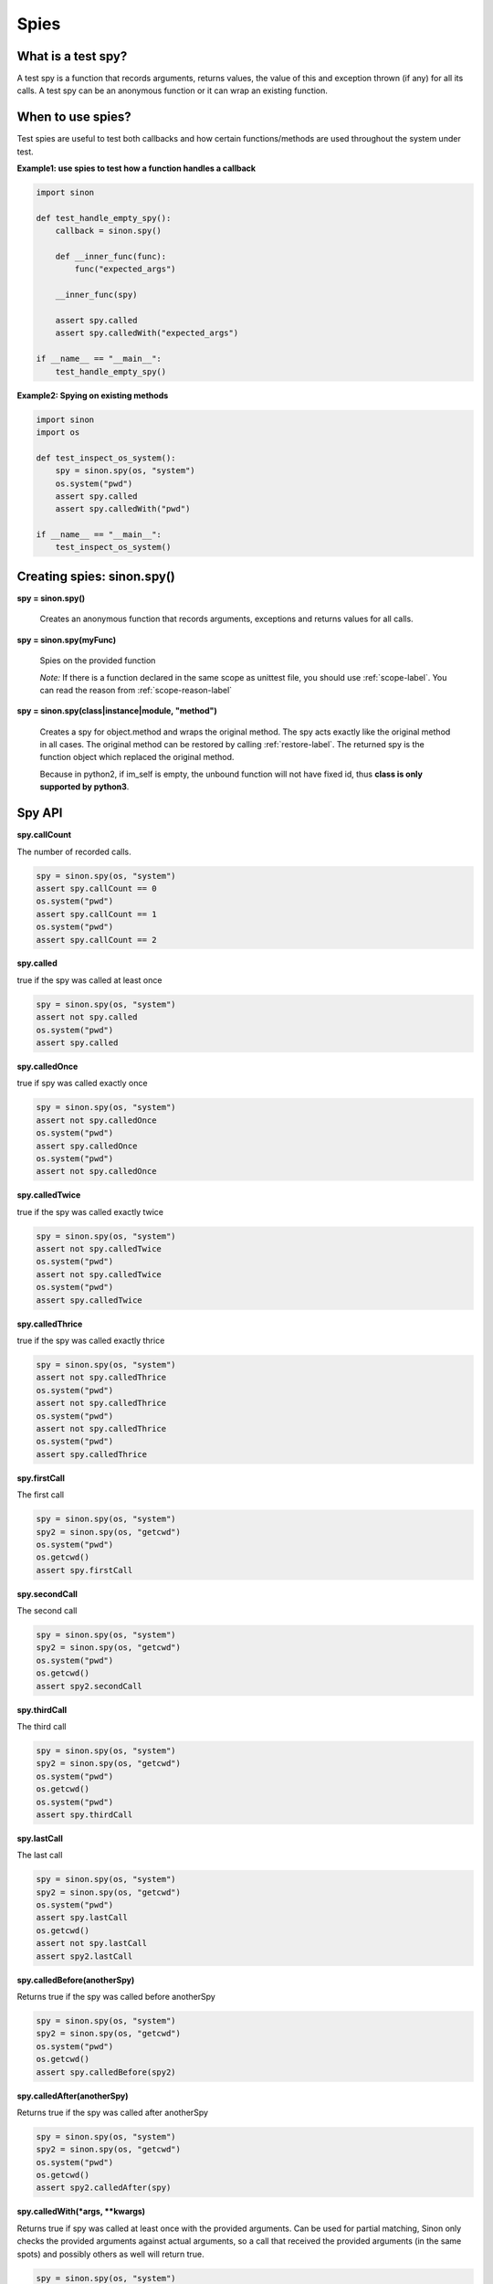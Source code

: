 Spies
=====

What is a test spy?
-------------------

A test spy is a function that records arguments, returns values, the value of this and exception thrown (if any) for all its calls. A test spy can be an anonymous function or it can wrap an existing function.

When to use spies?
------------------

Test spies are useful to test both callbacks and how certain functions/methods are used throughout the system under test.

**Example1: use spies to test how a function handles a callback**

.. code-block:: python

    import sinon

    def test_handle_empty_spy():
        callback = sinon.spy()

        def __inner_func(func):
            func("expected_args")

        __inner_func(spy)

        assert spy.called
        assert spy.calledWith("expected_args")

    if __name__ == "__main__":
        test_handle_empty_spy()

**Example2: Spying on existing methods**

.. code-block:: python

    import sinon
    import os

    def test_inspect_os_system():
        spy = sinon.spy(os, "system")
        os.system("pwd")
        assert spy.called
        assert spy.calledWith("pwd")

    if __name__ == "__main__":
        test_inspect_os_system()

Creating spies: sinon.spy()
---------------------------

**spy = sinon.spy()**

    Creates an anonymous function that records arguments, exceptions and returns values for all calls.
    
**spy = sinon.spy(myFunc)**

    Spies on the provided function

    *Note:* If there is a function declared in the same scope as unittest file, you should use :ref:`scope-label`. You can read the reason from :ref:`scope-reason-label`

**spy = sinon.spy(class|instance|module, "method")**

    Creates a spy for object.method and wraps the original method. The spy acts exactly like the original method in all cases. The original method can be restored by calling :ref:`restore-label`. The returned spy is the function object which replaced the original method.

    Because in python2, if im_self is empty, the unbound function will not have fixed id, thus **class is only supported by python3**.

.. _spy-api-label:

Spy API
-------

**spy.callCount**

The number of recorded calls.

.. code-block:: python

    spy = sinon.spy(os, "system")
    assert spy.callCount == 0
    os.system("pwd")
    assert spy.callCount == 1
    os.system("pwd")
    assert spy.callCount == 2

**spy.called**

true if the spy was called at least once

.. code-block:: python

    spy = sinon.spy(os, "system")
    assert not spy.called
    os.system("pwd")
    assert spy.called

**spy.calledOnce**

true if spy was called exactly once

.. code-block:: python

    spy = sinon.spy(os, "system")
    assert not spy.calledOnce
    os.system("pwd")
    assert spy.calledOnce
    os.system("pwd")
    assert not spy.calledOnce

**spy.calledTwice**

true if the spy was called exactly twice

.. code-block:: python

    spy = sinon.spy(os, "system")
    assert not spy.calledTwice
    os.system("pwd")
    assert not spy.calledTwice
    os.system("pwd")
    assert spy.calledTwice

**spy.calledThrice**

true if the spy was called exactly thrice

.. code-block:: python

    spy = sinon.spy(os, "system")
    assert not spy.calledThrice
    os.system("pwd")
    assert not spy.calledThrice
    os.system("pwd")
    assert not spy.calledThrice
    os.system("pwd")
    assert spy.calledThrice

**spy.firstCall**

The first call

.. code-block:: python

    spy = sinon.spy(os, "system")
    spy2 = sinon.spy(os, "getcwd")
    os.system("pwd")
    os.getcwd()
    assert spy.firstCall

**spy.secondCall**

The second call

.. code-block:: python

    spy = sinon.spy(os, "system")
    spy2 = sinon.spy(os, "getcwd")
    os.system("pwd")
    os.getcwd()
    assert spy2.secondCall

**spy.thirdCall**

The third call

.. code-block:: python

    spy = sinon.spy(os, "system")
    spy2 = sinon.spy(os, "getcwd")
    os.system("pwd")
    os.getcwd()
    os.system("pwd")
    assert spy.thirdCall

**spy.lastCall**

The last call

.. code-block:: python

    spy = sinon.spy(os, "system")
    spy2 = sinon.spy(os, "getcwd")
    os.system("pwd")
    assert spy.lastCall
    os.getcwd()
    assert not spy.lastCall
    assert spy2.lastCall

**spy.calledBefore(anotherSpy)**

Returns true if the spy was called before anotherSpy

.. code-block:: python

    spy = sinon.spy(os, "system")
    spy2 = sinon.spy(os, "getcwd")
    os.system("pwd")
    os.getcwd()
    assert spy.calledBefore(spy2)

**spy.calledAfter(anotherSpy)**

Returns true if the spy was called after anotherSpy

.. code-block:: python

    spy = sinon.spy(os, "system")
    spy2 = sinon.spy(os, "getcwd")
    os.system("pwd")
    os.getcwd()
    assert spy2.calledAfter(spy)

**spy.calledWith(\*args, \*\*kwargs)**

Returns true if spy was called at least once with the provided arguments. Can be used for partial matching, Sinon only checks the provided arguments against actual arguments, so a call that received the provided arguments (in the same spots) and possibly others as well will return true.

.. code-block:: python

    spy = sinon.spy(os, "system")
    os.system("pwd")
    assert spy.calledWith("pwd")

**spy.alwaysCalledWith(\*args, \*\*kwargs)**

Returns true if spy was always called with the provided arguments (and possibly others).

.. code-block:: python

    spy = sinon.spy(os, "system")
    os.system("pwd")
    assert spy.alwaysCalledWith("pwd")
    os.system("ls")
    assert not spy.alwaysCalledWith("pwd")

**spy.calledWithExactly(\*args, \*\*kwargs)**

Returns true if spy was called at least once with the provided arguments and no others.

.. code-block:: python

    spy = sinon.spy(os, "getenv")
    os.getenv("NOT_EXIST_ENV_VAR", "DEFAULT_VALUE")
    assert spy.calledWithExactly("NOT_EXIST_ENV_VAR", "DEFAULT_VALUE")
    assert not spy.calledWithExactly("NOT_EXIST_ENV_VAR")
    assert spy.calledWith("NOT_EXIST_ENV_VAR")

**spy.alwaysCalledWithExactly(\*args, \*\*kwargs)**

Returns true if spy was always called with the exact provided arguments.

.. code-block:: python

    spy = sinon.spy(os, "getenv")
    os.getenv("NOT_EXIST_ENV_VAR", "DEFAULT_VALUE")
    assert spy.alwaysCalledWithExactly("NOT_EXIST_ENV_VAR", "DEFAULT_VALUE")
    os.getenv("NOT_EXIST_ENV_VAR", "ANOTHER_VALUE")
    assert not spy.alwaysCalledWithExactly("NOT_EXIST_ENV_VAR", "DEFAULT_VALUE")

**spy.calledWithMatch(\*args, \*\*kwargs)**

Returns true if spy was called with matching arguments (and possibly others). This behaves the same as spy.calledWith(sinon.match(arg1), sinon.match(arg2), ...).

.. code-block:: python

    spy = sinon.spy(os, "system")
    os.system("pwd")
    assert spy.calledWithMatch(str)
    assert spy.calledWith(sinon.match(str))

**spy.alwaysCalledWithMatch(\*args, \*\*kwargs)**

Returns true if spy was always called with matching arguments (and possibly others). This behaves the same as spy.alwaysCalledWith(sinon.match(arg1), sinon.match(arg2), ...).

.. code-block:: python

    spy = sinon.spy(os, "system")
    os.system("pwd")
    assert spy.alwaysCalledWithMatch(str)
    os.system("ls")
    assert spy.alwaysCalledWithMatch(str)

**spy.neverCalledWith(\*args, \*\*kwargs)**

Returns true if the spy/stub was never called with the provided arguments.

.. code-block:: python

    spy = sinon.spy(os, "system")
    assert spy.neverCalledWith(None)
    os.system("pwd")
    assert spy.neverCalledWith("ls")

**spy.neverCalledWithMatch(\*args, \*\*kwargs)**

Returns true if the spy/stub was never called with matching arguments. This behaves the same as spy.neverCalledWith(sinon.match(arg1), sinon.match(arg2), ...).

.. code-block:: python

    spy = sinon.spy(os, "system")
    os.system("pwd")
    assert spy.neverCalledWithMatch(int)

**spy.threw(Exception=None)**

Returns true if spy threw an provided exception at least once. By default, all exception is included.

.. code-block:: python

    spy = sinon.spy(os, "getenv")
    try:
        os.getenv(1000000000)
    except:
        assert spy.threw()
        assert spy.threw(TypeError)

**spy.alwaysThrew(Exception=None)**

Returns true if spy always threw an provided exception.

**spy.returned(obj)**

Returns true if spy returned the provided value at least once.

.. code-block:: python

    spy = sinon.spy(os, "system")
    os.system("ls")
    assert spy.returned(0)

**spy.alwaysReturned(obj)**

Returns true if spy returned the provided value at least once.

.. code-block:: python

    spy = sinon.spy(os, "system")
    os.system("ls")
    os.system("not exist command") # return non-zero value
    assert not spy.alwaysReturned(0)

**var spyCall = spy.getCall(n)**

Returns the nth [call](#spycall).

.. code-block:: python

    sinon.spy(os, "getcwd")
    os.getcwd()
    spy = sinon.spy.getCall(0)
    spy.calledWith("getcwd")

**spy.args**

Array of arguments received, spy.args is a list of arguments(tuple).

.. code-block:: python

    spy = sinon.spy(os, "getenv")
    os.getenv("NOT_EXIST_ENV_VAR", "DEFAULT_VALUE")
    os.getenv("NOT_EXIST_ENV_VAR2")
    assert spy.args == [('NOT_EXIST_ENV_VAR', 'DEFAULT_VALUE'), ('NOT_EXIST_ENV_VAR2',)]

**spy.kwargs**

Array of arguments received, spy.args is a list of arguments(dict).

**spy.exceptions**

Array of exception objects thrown, spy.exceptions is a list of exceptions thrown by the spy. If the spy did not throw an error, the value will be empty.

.. code-block:: python

    spy = sinon.spy(os, "getenv")
    try:
        os.getenv(1000000000)
    except:
        assert spy.exceptions == [TypeError]

**spy.returnValues**

Array of return values, spy.returnValues is a list of values returned by the spy. If the spy did not return a value, the value will be None.

.. code-block:: python

    spy = sinon.spy(os, "system")
    os.system("ls")
    assert spy.returnValues == [0]

**spy.reset()**

Resets the state of a spy.

.. code-block:: python

    spy = sinon.spy(os, "system")
    os.system("pwd")
    assert spy.callCount == 1
    os.reset()
    assert spy.callCount == 0
